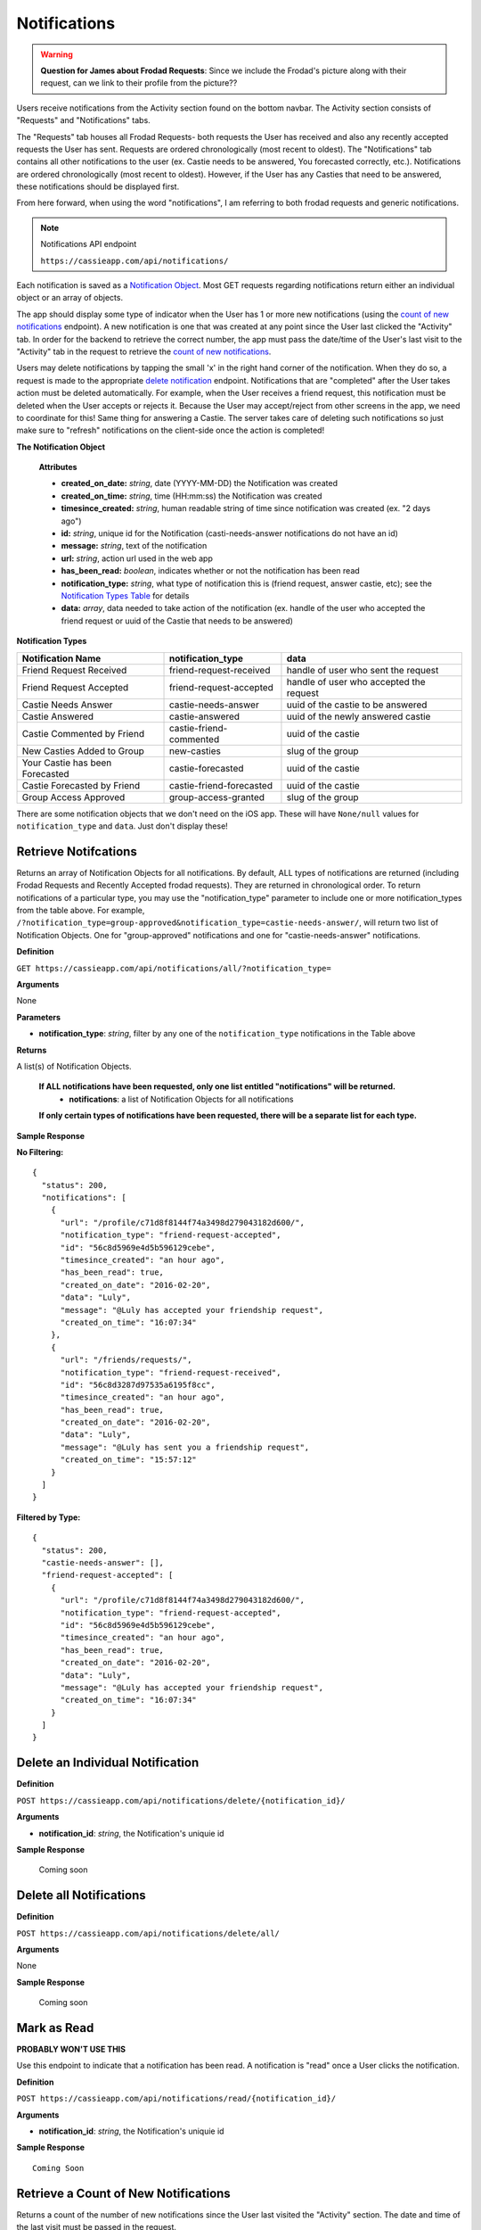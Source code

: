 .. _Notifications:

Notifications
*************

.. warning:: **Question for James about Frodad Requests**:
    Since we include the Frodad's picture along with their request, can we link to their profile from the picture??

Users receive notifications from the Activity section found on the bottom navbar. The Activity section consists of "Requests" and "Notifications" tabs. 

The "Requests" tab houses all Frodad Requests- both requests the User has received and also any recently accepted requests the User has sent. Requests are ordered chronologically (most recent to oldest). 
The "Notifications" tab contains all other notifications to the user (ex. Castie needs to be answered, You forecasted correctly, etc.). Notifications are ordered chronologically (most recent to oldest). However, if the User has any Casties that need to be answered, these notifications should be displayed first. 

From here forward, when using the word "notifications", I am referring to both frodad requests and generic notifications.

.. note:: Notifications API endpoint

    ``https://cassieapp.com/api/notifications/``


Each notification is saved as a `Notification Object`_. Most GET requests regarding notifications return either an individual object or an array of objects.

The app should display some type of indicator when the User has 1 or more new notifications (using the `count of new notifications`_ endpoint). A new notification is one that was created at any point since the User last clicked the "Activity" tab. In order for the backend to retrieve the correct number, the app must pass the date/time of the User's last visit to the "Activity" tab in the request to retrieve the `count of new notifications`_.

Users may delete notifications by tapping the small 'x' in the right hand corner of the notification. When they do so, a request is made to the appropriate `delete notification`_ endpoint. Notifications that are "completed" after the User takes action must be deleted automatically. For example, when the User receives a friend request, this notification must be deleted when the User accepts or rejects it. Because the User may accept/reject from other screens in the app, we need to coordinate for this! Same thing for answering a Castie. The server takes care of deleting such notifications so just make sure to "refresh" notifications on the client-side once the action is completed!

.. _Notification Object:

**The Notification Object**

    **Attributes**

    * **created_on_date:** *string*, date (YYYY-MM-DD) the Notification was created
    * **created_on_time:** *string*, time (HH:mm:ss) the Notification was created
    * **timesince_created:** *string*, human readable string of time since notification was created (ex. "2 days ago")
    * **id:** *string*, unique id for the Notification (casti-needs-answer notifications do not have an id)
    * **message:** *string*, text of the notification
    * **url:** *string*, action url used in the web app
    * **has_been_read:** *boolean*, indicates whether or not the notification has been read

    * **notification_type:** *string*, what type of notification this is (friend request, answer castie, etc); see the `Notification Types Table`_ for details
    * **data:** *array*, data needed to take action of the notification (ex. handle of the user who accepted the friend request or uuid of the Castie that needs to be answered)

.. _Notification Types Table:

**Notification Types**

+-------------------------------+----------------------------------+-----------------------------------------+
|**Notification Name**          | **notification_type**            | **data**                                |
+-------------------------------+----------------------------------+-----------------------------------------+
|Friend Request Received        | friend-request-received          | handle of user who sent the request     |
+-------------------------------+----------------------------------+-----------------------------------------+
|Friend Request Accepted        | friend-request-accepted          | handle of user who accepted the request |
+-------------------------------+----------------------------------+-----------------------------------------+
|Castie Needs Answer            | castie-needs-answer              | uuid of the castie to be answered       |
+-------------------------------+----------------------------------+-----------------------------------------+
|Castie Answered                | castie-answered                  | uuid of the newly answered castie       |
+-------------------------------+----------------------------------+-----------------------------------------+
|Castie Commented by Friend     | castie-friend-commented          | uuid of the castie                      |
+-------------------------------+----------------------------------+-----------------------------------------+
|New Casties Added to Group     | new-casties                      | slug of the group                       |
+-------------------------------+----------------------------------+-----------------------------------------+
|Your Castie has been Forecasted| castie-forecasted                | uuid of the castie                      |
+-------------------------------+----------------------------------+-----------------------------------------+
|Castie Forecasted by Friend    | castie-friend-forecasted         | uuid of the castie                      |
+-------------------------------+----------------------------------+-----------------------------------------+
|Group Access Approved          | group-access-granted             | slug of the group                       |
+-------------------------------+----------------------------------+-----------------------------------------+

There are some notification objects that we don't need on the iOS app. These will have ``None/null`` values for ``notification_type`` and ``data``. Just don't display these!

.. _retrieve notifications:

---------------------
Retrieve Notifcations
---------------------
Returns an array of Notification Objects for all notifications. By default, ALL types of notifications are returned (including Frodad Requests and Recently Accepted frodad requests). They are returned in chronological order.
To return notifications of a particular type, you may use the "notification_type" parameter to include one or more notification_types from the table above. For example, ``/?notification_type=group-approved&notification_type=castie-needs-answer/``, will return two list of Notification Objects. One for "group-approved" notifications and one for "castie-needs-answer" notifications.


**Definition**

``GET https://cassieapp.com/api/notifications/all/?notification_type=``

**Arguments**

None

**Parameters**

* **notification_type**: *string*, filter by any one of the ``notification_type`` notifications in the Table above

**Returns**

A list(s) of Notification Objects.

    **If ALL notifications have been requested, only one list entitled "notifications" will be returned.**
        * **notifications**: a list of Notification Objects for all notifications 

    **If only certain types of notifications have been requested, there will be a separate list for each type.**

**Sample Response**

**No Filtering:** ::

    {
      "status": 200,
      "notifications": [
        {
          "url": "/profile/c71d8f8144f74a3498d279043182d600/",
          "notification_type": "friend-request-accepted",
          "id": "56c8d5969e4d5b596129cebe",
          "timesince_created": "an hour ago",
          "has_been_read": true,
          "created_on_date": "2016-02-20",
          "data": "Luly",
          "message": "@Luly has accepted your friendship request",
          "created_on_time": "16:07:34"
        },
        {
          "url": "/friends/requests/",
          "notification_type": "friend-request-received",
          "id": "56c8d3287d97535a6195f8cc",
          "timesince_created": "an hour ago",
          "has_been_read": true,
          "created_on_date": "2016-02-20",
          "data": "Luly",
          "message": "@Luly has sent you a friendship request",
          "created_on_time": "15:57:12"
        }
      ]
    }

**Filtered by Type:** ::

    {
      "status": 200,
      "castie-needs-answer": [],
      "friend-request-accepted": [
        {
          "url": "/profile/c71d8f8144f74a3498d279043182d600/",
          "notification_type": "friend-request-accepted",
          "id": "56c8d5969e4d5b596129cebe",
          "timesince_created": "an hour ago",
          "has_been_read": true,
          "created_on_date": "2016-02-20",
          "data": "Luly",
          "message": "@Luly has accepted your friendship request",
          "created_on_time": "16:07:34"
        }
      ]
    }


.. _delete notification:

---------------------------------
Delete an Individual Notification
---------------------------------

**Definition**

``POST https://cassieapp.com/api/notifications/delete/{notification_id}/``

**Arguments**

* **notification_id**: *string*, the Notification's uniquie id 

**Sample Response**

    Coming soon


------------------------
Delete all Notifications
------------------------

**Definition**

``POST https://cassieapp.com/api/notifications/delete/all/``

**Arguments**

None

**Sample Response**

    Coming soon

.. _mark as read:

------------
Mark as Read
------------

**PROBABLY WON'T USE THIS**

Use this endpoint to indicate that a notification has been read. A notification is "read" once a User clicks the notification.

**Definition**

``POST https://cassieapp.com/api/notifications/read/{notification_id}/``

**Arguments**

* **notification_id**: *string*, the Notification's uniquie id 

**Sample Response** ::

    Coming Soon

.. _count of new notifications:

-------------------------------------
Retrieve a Count of New Notifications
-------------------------------------

Returns a count of the number of new notifications since the User last visited the "Activity" section. The date and time of the last visit must be passed in the request.

**Definition**

``GET https://cassieapp.com/api/notifications/count/?last_seen_date={last_seen_date}&last_seen_time={last_seen_time}``

**Arguments**

None

**Parameters**

* **last_seen_date**: *string*, date (YYYY-MM-DD) the User last clicked on the "Activity" tab
* **last_seen_time**: *string*, time (HH:mm:ss) the User last clicked on the "Activity" tab

**Sample Response** ::

    {
      "status": 200,
      "count": 3
    }


